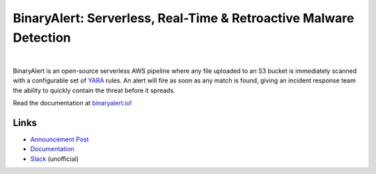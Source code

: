 BinaryAlert: Serverless, Real-Time & Retroactive Malware Detection
==================================================================
.. image:: https://travis-ci.org/airbnb/binaryalert.svg?branch=master
  :target: https://travis-ci.org/airbnb/binaryalert
  :alt: Build Status

.. image:: https://coveralls.io/repos/github/airbnb/binaryalert/badge.svg?branch=master
  :target: https://coveralls.io/github/airbnb/binaryalert?branch=master
  :alt: Coverage Status

.. image:: https://readthedocs.org/projects/binaryalert/badge/?version=latest
  :target: http://www.binaryalert.io/?badge=latest
  :alt: Documentation Status

.. image:: https://binaryalert.herokuapp.com/badge.svg
  :target: http://binaryalert.herokuapp.com
  :alt: Slack Channel

|

.. image:: docs/images/logo.png
  :align: center
  :scale: 75%
  :alt: BinaryAlert Logo

BinaryAlert is an open-source serverless AWS pipeline where any file uploaded to an S3 bucket is
immediately scanned with a configurable set of `YARA <https://virustotal.github.io/yara/>`_ rules.
An alert will fire as soon as any match is found, giving an incident response team the ability to
quickly contain the threat before it spreads.

Read the documentation at `binaryalert.io <https://binaryalert.io>`_!


Links
-----

- `Announcement Post <https://medium.com/airbnb-engineering/binaryalert-real-time-serverless-malware-detection-ca44370c1b90>`_
- `Documentation <https://binaryalert.io>`_
- `Slack <https://binaryalert.herokuapp.com>`_ (unofficial)
